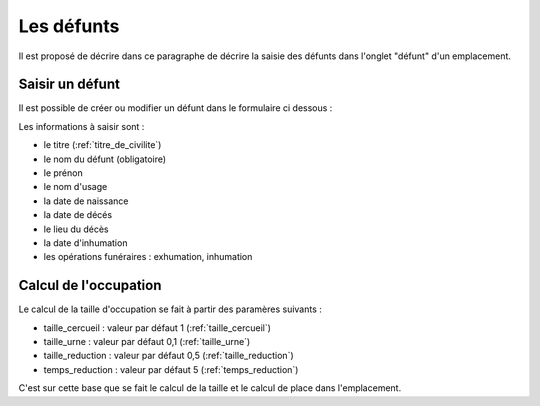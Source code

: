 .. _defunt:

###########
Les défunts
###########

Il est proposé de décrire dans ce paragraphe de décrire la saisie des défunts
dans l'onglet "défunt" d'un emplacement.


.. image:: ../_static/tab_defunt.png

Saisir un défunt
----------------

Il est possible de créer ou modifier un défunt dans le formulaire ci dessous :

.. image:: ../_static/form_defunt.png


Les informations à saisir sont :

- le titre (:ref:`titre_de_civilite`)
- le nom du défunt (obligatoire)
- le prénon
- le nom d'usage
- la date de naissance
- la date de décés
- le lieu du décès
- la date d'inhumation
- les opérations funéraires : exhumation, inhumation


Calcul de l'occupation
----------------------

Le calcul de la taille d'occupation se fait à partir des paramères suivants :

- taille_cercueil : valeur par défaut 1 (:ref:`taille_cercueil`)
- taille_urne : valeur par défaut 0,1 (:ref:`taille_urne`)
- taille_reduction : valeur par défaut 0,5 (:ref:`taille_reduction`)
- temps_reduction : valeur par défaut 5 (:ref:`temps_reduction`)
    
C'est sur cette base que se fait le calcul de la taille et le calcul de place
dans l'emplacement.

